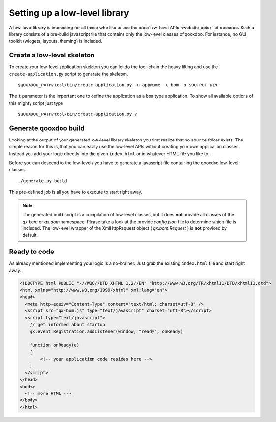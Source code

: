 .. _pages/setup_a_low-level_library#setup_a_low-level_library:

Setting up a low-level library
*******************************

A low-level library is interesting for all those who like to use the :doc:`low-level APIs <website_apis>` of qooxdoo. Such a library consists of a pre-build javascript file that contains only the low-level classes of qooxdoo. For instance, no GUI toolkit (widgets, layouts, theming) is included.

.. _pages/setup_a_low-level_library#create_a_low-level_skeleton:

Create a low-level skeleton
===========================

To create your low-level application skeleton you can let do the tool-chain the heavy lifting and use the ``create-application.py`` script to generate the skeleton.

::

    $QOOXDOO_PATH/tool/bin/create-application.py -n appName -t bom -o $OUTPUT-DIR

The ``t`` parameter is the important one to define the application as a ``bom`` type application. To show all available options of this mighty script just type 

::

    $QOOXDOO_PATH/tool/bin/create-application.py ?

.. _pages/setup_a_low-level_library#generate_qooxdoo_build:

Generate qooxdoo build
======================

Looking at the output of your generated low-level library skeleton you first realize that no ``source`` folder exists. The simple reason for this is, that you can easily use the low-level APIs without creating your own application classes. Instead you add your logic directly into the given ``index.html`` or in whatever HTML file you like to.

Before you can descend to the low-levels you have to generate a javascript file containing the qooxdoo low-level classes.

::

    ./generate.py build

This pre-defined job is all you have to execute to start right away.

.. note::

    The generated build script is a compilation of low-level classes, but it does **not** provide all classes of the *qx.bom* or *qx.dom* namespace. Please take a look at the provide *config.json* file to determine which file is included. The low-level wrapper of the XmlHttpRequest object ( *qx.bom.Request* ) is **not** provided by default.

.. _pages/setup_a_low-level_library#ready_to_code:

Ready to code
=============

As already mentioned implementing your logic is a no-brainer. Just grab the existing ``index.html`` file and start right away.

.. code-block:: html

    <!DOCTYPE html PUBLIC "-//W3C//DTD XHTML 1.2//EN" "http://www.w3.org/TR/xhtml11/DTD/xhtml11.dtd">
    <html xmlns="http://www.w3.org/1999/xhtml" xml:lang="en">
    <head>
      <meta http-equiv="Content-Type" content="text/html; charset=utf-8" />
      <script src="qx-bom.js" type="text/javascript" charset="utf-8"></script>
      <script type="text/javascript">
        // get informed about startup
        qx.event.Registration.addListener(window, "ready", onReady);

        function onReady(e)
        {
            <!-- your application code resides here -->
        }
      </script>
    </head>
    <body>
      <!-- more HTML -->
    </body>
    </html>

